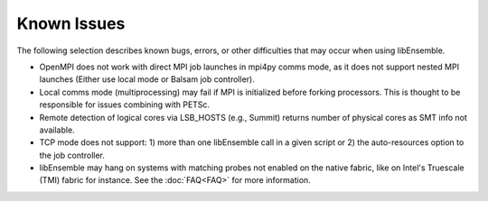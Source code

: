 Known Issues
============

The following selection describes known bugs, errors, or other difficulties that
may occur when using libEnsemble.

* OpenMPI does not work with direct MPI job launches in mpi4py comms mode, as
  it does not support nested MPI launches (Either use local mode or Balsam job
  controller).
* Local comms mode (multiprocessing) may fail if MPI is initialized before
  forking processors. This is thought to be responsible for issues combining
  with PETSc.
* Remote detection of logical cores via LSB_HOSTS (e.g., Summit) returns number
  of physical cores as SMT info not available.
* TCP mode does not support: 
  1) more than one libEnsemble call in a given script or
  2) the auto-resources option to the job controller.
* libEnsemble may hang on systems with matching probes not enabled on the
  native fabric, like on Intel's Truescale (TMI) fabric for instance. See the
  :doc:`FAQ<FAQ>` for more information.

